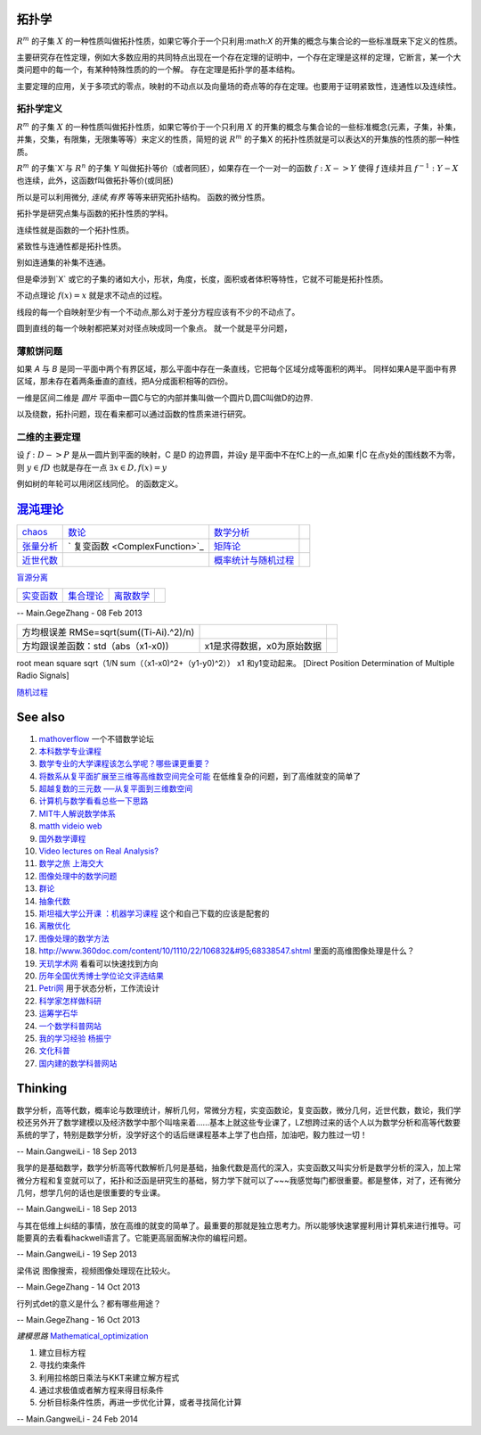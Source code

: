 拓扑学
=======
:math:`R^m` 的子集 :math:`X` 的一种性质叫做拓扑性质，如果它等介于一个只利用:math:`X` 的开集的概念与集合论的一些标准既来下定义的性质。

主要研究存在性定理，例如大多数应用的共同特点出现在一个存在定理的证明中，一个存在定理是这样的定理，它断言，某一个大类问题中的每一个，有某种特殊性质的的一个解。 存在定理是拓扑学的基本结构。

主要定理的应用，关于多项式的零点，映射的不动点以及向量场的奇点等的存在定理。也要用于证明紧致性，连通性以及连续性。

拓扑学定义
----------

:math:`R^m` 的子集 :math:`X` 的一种性质叫做拓扑性质，如果它等价于一个只利用 :math:`X` 的开集的概念与集合论的一些标准概念(元素，子集，补集，并集，交集，有限集，无限集等等）来定义的性质，简短的说 :math:`R^m` 的子集X 的拓扑性质就是可以表达X的开集族的性质的那一种性质。


:math:`R^m` 的子集`X`与 :math:`R^n` 的子集 `Y` 叫做拓扑等价（或者同胚），如果存在一个一对一的函数 :math:`f:X->Y` 使得 `f` 连续并且 :math:`f^{-1}:Y-X` 也连续，此外，这函数f叫做拓扑等价(或同胚)

所以是可以利用微分, `连续,有界` 等等来研究拓扑结构。 函数的微分性质。

拓扑学是研究点集与函数的拓扑性质的学科。

连续性就是函数的一个拓扑性质。

紧致性与连通性都是拓扑性质。

别如连通集的补集不连通。

但是牵涉到`X` 或它的子集的诸如大小，形状，角度，长度，面积或者体积等特性，它就不可能是拓扑性质。


不动点理论 :math:`f(x)=x` 就是求不动点的过程。 

线段的每一个自映射至少有一个不动点,那么对于差分方程应该有不少的不动点了。

圆到直线的每一个映射都把某对对径点映成同一个象点。 就一个就是平分问题，

薄煎饼问题
----------

如果 `A` 与 `B` 是同一平面中两个有界区域，那么平面中存在一条直线，它把每个区域分成等面积的两半。 同样如果A是平面中有界区域，那未存在着两条垂直的直线，把A分成面积相等的四份。


一维是区间二维是 `圆片` 平面中一圆C与它的内部并集叫做一个圆片D,圆C叫做D的边界.  

以及绕数，拓扑问题，现在看来都可以通过函数的性质来进行研究。

二维的主要定理
--------------

设 :math:`f:D->P` 是从一圆片到平面的映射，C 是D 的边界圆，并设y 是平面中不在fC上的一点,如果 f|C 在点y处的围线数不为零，则 :math:`y\in{fD}` 也就是存在一点  :math:`\exists x \in D, f(x) =y`

例如树的年轮可以用闭区线同伦。 的函数定义。


`混沌理论 <http://www.mysanco.com/index.php?class=wenku&action=wenku_item&id=109>`_ 
===================================================================================

.. csv-table:: 

   `chaos <ChaosTheory>`_         , `数论 <number theory>`_  , `数学分析  <MathematicalAnalysis>`_  ,
   `张量分析 <TenserAnalysis>`_  ,    ` 复变函数 <ComplexFunction>`_      , `矩阵论 <MatrixTheory>`_  , 
   `近世代数 <ModernAlgebra>`_  ,  , `概率统计与随机过程 <StatisticAndRodom>`_  ,

`盲源分离 <BSS>`_ 

.. csv-table:: 

   `实变函数 <RealVariableFunction>`_   , `集合理论 <SetTheory>`_   ,  `离散数学 <DiscreteMathematics>`_  ,

-- Main.GegeZhang - 08 Feb 2013

.. csv-table:: 

   方均根误差 RMSe=sqrt(sum((Ti-Ai).^2)/n) ,
   方均跟误差函数：std（abs（x1-x0)),x1是求得数据，x0为原始数据 ,

root mean square sqrt（1/N sum（（x1-x0)^2+（y1-y0)^2）） x1 和y1变动起来。
[Direct Position Determination of Multiple Radio Signals]

`随机过程 <StochasticProcesses>`_ 

See also
========

#. `mathoverflow <http://mathoverflow.net/>`_  一个不错数学论坛
#. `本科数学专业课程 <http://wenwen.soso.com/z/q132546254.htm>`_  
#. `数学专业的大学课程该怎么学呢？哪些课更重要？ <http://www.guokr.com/question/336540/>`_  
#. `将数系从复平面扩展至三维等高维数空间完全可能 <http://tieba.baidu.com/p/2239450115>`_  在低维复杂的问题，到了高维就变的简单了
#. `超越复数的三元数 ──从复平面到三维数空间 <http://www.pep.com.cn/gzsx/jszx&#95;1/jxyj/gzsxjscg/201012/t20101227&#95;993192.htm>`_  
#. `计算机与数学看看总些一下思路 <http://hi.baidu.com/idardpuajcbiprd/item/c046b072afb061500d0a07f4>`_  
#. `MIT牛人解说数学体系 <http://page.renren.com/698000112/note/761661519>`_  
#. `matth videio web <http://www.uccs.edu/math/student-resources/video-course-archive.html>`_  
#. `国外数学谭程 <http://www.pinterest.com/mathematicsprof/>`_  
#. `Video lectures on Real Analysis? <http://math.stackexchange.com/questions/312492/video-lectures-on-real-analysis>`_  
#. `数学之旅 上海交大 <http://www.icourses.cn.sixxs.org/viewVCourse.action?courseId&#61;62ac994d-13d8-1000-868c-83202360307f#>`_  
#. `图像处理中的数学问题 <http://blog.sciencenet.cn/blog-81613-253111.html>`_  
#. `群论 <http://zh.wikipedia.org/wiki/&#37;E7&#37;BE&#37;A4&#37;E8&#37;AE&#37;BA>`_  
#. `抽象代数 <http://zh.wikipedia.org/wiki/&#37;E6&#37;8A&#37;BD&#37;E8&#37;B1&#37;A1&#37;E4&#37;BB&#37;A3&#37;E6&#37;95&#37;B0>`_  
#. `斯坦福大学公开课 ：机器学习课程 <http://v.163.com/special/opencourse/machinelearning.html>`_  这个和自己下载的应该是配套的
#. `离散优化 <http://c.open.163.com/coursera/courseIntro.htm?cid&#61;174&#38;tabNoJmp&#61;1#/courseIntro>`_  

#. `图像处理的数学方法 <http://blog.csdn.net/tzgj2007/article/details/7461833>`_  
#. `http://www.360doc.com/content/10/1110/22/106832&#95;68338547.shtml <http://www.360doc.com/content/10/1110/22/106832&#95;68338547.shtml>`_  里面的高维图像处理是什么？
#. `天玑学术网 <http://soscholar.com/concept&#95;search/conceptSearchById?concept&#95;id&#61;7f41db47-ae43-5473-7afa-222f5bce2577>`_  看看可以快速找到方向
#. `历年全国优秀博士学位论文评选结果 <http://www.chinadegrees.cn/xwyyjsjyxx/zlpj/yblwpm/>`_  
#. `Petri网 <http://zh.wikipedia.org/wiki/Petri&#37;E7&#37;BD&#37;91>`_ 用于状态分析，工作流设计
#. `科学家怎样做科研 <http://v.163.com/movie/2009/1/V/8/M7SP3BIOT&#95;M7SP3E4V8.html>`_  
#. `运筹学石华 <http://v.163.com/special/cuvocw/yunchouxue.html>`_  
#. `一个数学科普网站 <http://www.mysanco.com/index.php?class&#61;wenku&#38;action&#61;&#38;page&#61;2&#38;k&#61;&#38;menuid&#61;4>`_  
#. `我的学习经验 杨振宁 <http://www.mysanco.com/index.php?class&#61;video&#38;action&#61;videoplay&#38;id&#61;11>`_  
#. `文化科普 <http://songshuhui.net/>`_  
#. `国内建的数学科普网站 <http://mkd.lyge.cn/a160/000.htm>`_  

Thinking
========



数学分析，高等代数，概率论与数理统计，解析几何，常微分方程，实变函数论，复变函数，微分几何，近世代数，数论，我们学校还另外开了数学建模以及经济数学中那个叫啥来着......基本上就这些专业课了，LZ想跨过来的话个人以为数学分析和高等代数要系统的学了，特别是数学分析，没学好这个的话后继课程基本上学了也白搭，加油吧，毅力胜过一切！

-- Main.GangweiLi - 18 Sep 2013


我学的是基础数学，数学分析高等代数解析几何是基础，抽象代数是高代的深入，实变函数又叫实分析是数学分析的深入，加上常微分方程和复变就可以了，拓扑和泛函是研究生的基础，努力学下就可以了~~~我感觉每门都很重要。都是整体，对了，还有微分几何，想学几何的话也是很重要的专业课。

-- Main.GangweiLi - 18 Sep 2013


与其在低维上纠结的事情，放在高维的就变的简单了。最重要的那就是独立思考力。所以能够快速掌握利用计算机来进行推导。可能要真的去看看hackwell语言了。它能更高层面解决你的编程问题。

-- Main.GangweiLi - 19 Sep 2013


梁伟说 图像搜索，视频图像处理现在比较火。

-- Main.GegeZhang - 14 Oct 2013




行列式det的意义是什么？都有哪些用途？

-- Main.GegeZhang - 16 Oct 2013


*建模思路*
`Mathematical_optimization <http://en.wikipedia.org/wiki/Mathematical_optimization>`_ 

#. 建立目标方程
#. 寻找约束条件
#. 利用拉格朗日乘法与KKT来建立解方程式
#. 通过求极值或者解方程来得目标条件
#. 分析目标条件性质，再进一步优化计算，或者寻找简化计算

-- Main.GangweiLi - 24 Feb 2014

